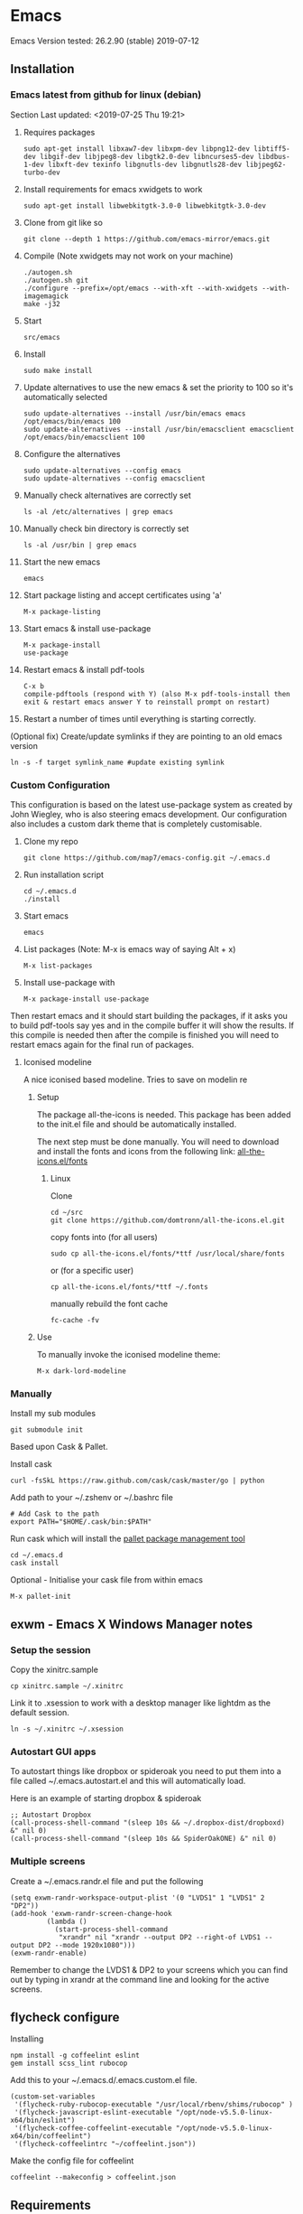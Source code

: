 * Emacs
  Emacs Version tested: 26.2.90 (stable) 2019-07-12

** Installation
*** Emacs latest from github for linux (debian)
    Section Last updated: <2019-07-25 Thu 19:21>

 1. Requires packages
    : sudo apt-get install libxaw7-dev libxpm-dev libpng12-dev libtiff5-dev libgif-dev libjpeg8-dev libgtk2.0-dev libncurses5-dev libdbus-1-dev libxft-dev texinfo libgnutls-dev libgnutls28-dev libjpeg62-turbo-dev

 2. Install requirements for emacs xwidgets to work
    : sudo apt-get install libwebkitgtk-3.0-0 libwebkitgtk-3.0-dev

 3. Clone from git like so
    : git clone --depth 1 https://github.com/emacs-mirror/emacs.git

 4. Compile (Note xwidgets may not work on your machine)
    : ./autogen.sh
    : ./autogen.sh git
    : ./configure --prefix=/opt/emacs --with-xft --with-xwidgets --with-imagemagick
    : make -j32
    
 5. Start
    : src/emacs

 6. Install
    : sudo make install

 7. Update alternatives to use the new emacs & set the priority to 100 so it's automatically selected
    : sudo update-alternatives --install /usr/bin/emacs emacs /opt/emacs/bin/emacs 100
    : sudo update-alternatives --install /usr/bin/emacsclient emacsclient /opt/emacs/bin/emacsclient 100

 8. Configure the alternatives
    : sudo update-alternatives --config emacs
    : sudo update-alternatives --config emacsclient

 9. Manually check alternatives are correctly set
    : ls -al /etc/alternatives | grep emacs

 10. Manually check bin directory is correctly set
     : ls -al /usr/bin | grep emacs

 11. Start the new emacs
     : emacs

 12. Start package listing and accept certificates using 'a'
     : M-x package-listing

 13. Start emacs & install use-package
     : M-x package-install
     : use-package

 14. Restart emacs & install pdf-tools
     : C-x b
     : compile-pdftools (respond with Y) (also M-x pdf-tools-install then exit & restart emacs answer Y to reinstall prompt on restart)

 15. Restart a number of times until everything is starting correctly.

 (Optional fix) Create/update symlinks if they are pointing to an old emacs version
 : ln -s -f target symlink_name #update existing symlink

*** Custom Configuration
    This configuration is based on the latest use-package system as created by John Wiegley, who is also steering emacs development. Our configuration also includes a custom dark theme that is completely customisable.

1. Clone my repo
 : git clone https://github.com/map7/emacs-config.git ~/.emacs.d

2. Run installation script
 : cd ~/.emacs.d
 : ./install

3. Start emacs
 : emacs

4. List packages (Note: M-x is emacs way of saying Alt + x)
 : M-x list-packages

5. Install use-package with 
 : M-x package-install use-package

Then restart emacs and it should start building the packages, if it asks you to build pdf-tools say yes and in the compile buffer it will show the results. If this compile is needed then after the compile is finished you will need to restart emacs again for the final run of packages.

**** Iconised modeline 
A nice iconised based modeline. Tries to save on modelin re

***** Setup
The package all-the-icons is needed. This package has been added to the init.el file and should be automatically installed. 

The next step must be done manually. 
You will need to download and install the fonts and icons from the following link: 
[[https://github.com/domtronn/all-the-icons.el/tree/master/fonts][all-the-icons.el/fonts]]

****** Linux
Clone
: cd ~/src
: git clone https://github.com/domtronn/all-the-icons.el.git

copy fonts into (for all users)
: sudo cp all-the-icons.el/fonts/*ttf /usr/local/share/fonts

or (for a specific user)
: cp all-the-icons.el/fonts/*ttf ~/.fonts

manually rebuild the font cache 
: fc-cache -fv

***** Use

To manually invoke the iconised modeline theme:
: M-x dark-lord-modeline

*** Manually

 Install my sub modules
 : git submodule init

 Based upon Cask & Pallet.

 Install cask
 : curl -fsSkL https://raw.github.com/cask/cask/master/go | python

 Add path to your ~/.zshenv or ~/.bashrc file
 : # Add Cask to the path
 : export PATH="$HOME/.cask/bin:$PATH"

 Run cask which will install the [[https://github.com/rdallasgray/pallet][pallet package management tool]]
 : cd ~/.emacs.d
 : cask install

 Optional - Initialise your cask file from within emacs
 : M-x pallet-init

** exwm - Emacs X Windows Manager notes
*** Setup the session

Copy the xinitrc.sample
: cp xinitrc.sample ~/.xinitrc

Link it to .xsession to work with a desktop manager like lightdm as the default session.
: ln -s ~/.xinitrc ~/.xsession

*** Autostart GUI apps

 To autostart things like dropbox or spideroak you need to put them into a file called ~/.emacs.autostart.el and this will automatically load.

 Here is an example of starting dropbox & spideroak
 : ;; Autostart Dropbox
 : (call-process-shell-command "(sleep 10s && ~/.dropbox-dist/dropboxd) &" nil 0)
 : (call-process-shell-command "(sleep 10s && SpiderOakONE) &" nil 0)



*** Multiple screens

Create a ~/.emacs.randr.el file and put the following

: (setq exwm-randr-workspace-output-plist '(0 "LVDS1" 1 "LVDS1" 2 "DP2"))
: (add-hook 'exwm-randr-screen-change-hook
:          (lambda ()
:            (start-process-shell-command
:             "xrandr" nil "xrandr --output DP2 --right-of LVDS1 --output DP2 --mode 1920x1080")))
: (exwm-randr-enable)

Remember to change the LVDS1 & DP2 to your screens which you can find out by typing in xrandr at the command line and looking for the active screens.

** flycheck configure

Installing
: npm install -g coffeelint eslint
: gem install scss_lint rubocop

Add this to your ~/.emacs.d/.emacs.custom.el file.
: (custom-set-variables
:  '(flycheck-ruby-rubocop-executable "/usr/local/rbenv/shims/rubocop" )
:  '(flycheck-javascript-eslint-executable "/opt/node-v5.5.0-linux-x64/bin/eslint")
:  '(flycheck-coffee-coffeelint-executable "/opt/node-v5.5.0-linux-x64/bin/coffeelint")
:  '(flycheck-coffeelintrc "~/coffeelint.json"))

Make the config file for coffeelint
: coffeelint --makeconfig > coffeelint.json

** Requirements

ag - Compile [[https://github.com/ggreer/the_silver_searcher][the silver searcher]], first check if you already have the 'ag' command

flyspell - install 'ispell'

ripgrep - install 'ripgrep'

** Specific package notes
*** paradox

 If you want to use the paradox package list instead of the normal boring listing then you have to make a file ~/.emacs.paradox.el and add the following

 : (setq paradox-github-token TOKEN)

 Where TOKEN is your github token.

*** Yasnippet + ruby

 For ruby mode I use enh-ruby-mode, which is just a symlink of ruby-mode snippets. I've also added all the rails snippets to this as well.

*** org-clock-csv

Add the following to your crontab
: # Export all my timesheets to a csv file
: 00 5    * * *   map7    /usr/bin/emacs -batch -l ~/.emacs.d/init.el -eval "(org-clock-csv-batch (org-agenda-files nil t))" > /home/map7/timesheets.csv

** References
http://crypt.codemancers.com/posts/2013-09-26-setting-up-emacs-as-development-environment-on-osx/
** Issues
*** Projectile not finding files

Try to invalidate the project cache, first sit in a file within a project dir
: C-c p i

** changelog

*** 09/02/2015
Added
- sunshine - weather
- symon - system monitor, replaces gkrellm
- ox-reveal - reveal.js presentation tool
